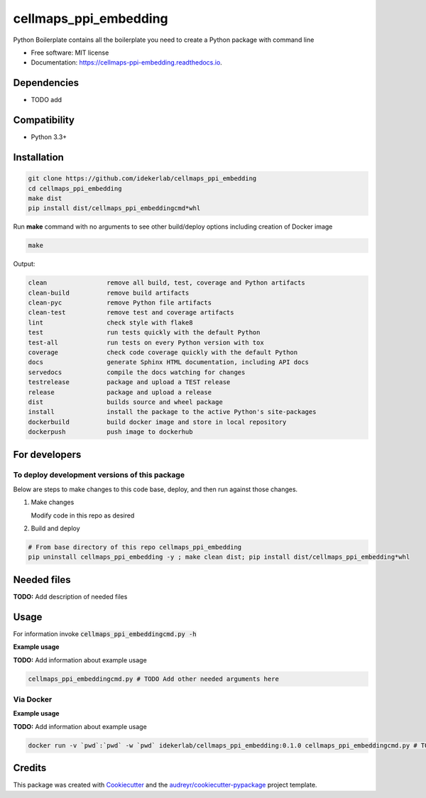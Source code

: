 ==========================
cellmaps_ppi_embedding
==========================


.. image:: https://img.shields.io/pypi/v/cellmaps_ppi_embedding.svg
        :target: https://pypi.python.org/pypi/cellmaps_ppi_embedding

.. image:: https://img.shields.io/travis/idekerlab/cellmaps_ppi_embedding.svg
        :target: https://travis-ci.com/idekerlab/cellmaps_ppi_embedding

.. image:: https://readthedocs.org/projects/cellmaps-ppi-embedding/badge/?version=latest
        :target: https://cellmaps-ppi-embedding.readthedocs.io/en/latest/?badge=latest
        :alt: Documentation Status




Python Boilerplate contains all the boilerplate you need to create a Python package with command line


* Free software: MIT license
* Documentation: https://cellmaps-ppi-embedding.readthedocs.io.



Dependencies
------------

* TODO add

Compatibility
-------------

* Python 3.3+

Installation
------------

.. code-block::

   git clone https://github.com/idekerlab/cellmaps_ppi_embedding
   cd cellmaps_ppi_embedding
   make dist
   pip install dist/cellmaps_ppi_embeddingcmd*whl


Run **make** command with no arguments to see other build/deploy options including creation of Docker image 

.. code-block::

   make

Output:

.. code-block::

   clean                remove all build, test, coverage and Python artifacts
   clean-build          remove build artifacts
   clean-pyc            remove Python file artifacts
   clean-test           remove test and coverage artifacts
   lint                 check style with flake8
   test                 run tests quickly with the default Python
   test-all             run tests on every Python version with tox
   coverage             check code coverage quickly with the default Python
   docs                 generate Sphinx HTML documentation, including API docs
   servedocs            compile the docs watching for changes
   testrelease          package and upload a TEST release
   release              package and upload a release
   dist                 builds source and wheel package
   install              install the package to the active Python's site-packages
   dockerbuild          build docker image and store in local repository
   dockerpush           push image to dockerhub

For developers
-------------------------------------------

To deploy development versions of this package
~~~~~~~~~~~~~~~~~~~~~~~~~~~~~~~~~~~~~~~~~~~~~~~~~~

Below are steps to make changes to this code base, deploy, and then run
against those changes.

#. Make changes

   Modify code in this repo as desired

#. Build and deploy

.. code-block::

    # From base directory of this repo cellmaps_ppi_embedding
    pip uninstall cellmaps_ppi_embedding -y ; make clean dist; pip install dist/cellmaps_ppi_embedding*whl



Needed files
------------

**TODO:** Add description of needed files


Usage
-----

For information invoke :code:`cellmaps_ppi_embeddingcmd.py -h`

**Example usage**

**TODO:** Add information about example usage

.. code-block::

   cellmaps_ppi_embeddingcmd.py # TODO Add other needed arguments here


Via Docker
~~~~~~~~~~~~~~~~~~~~~~

**Example usage**

**TODO:** Add information about example usage


.. code-block::

   docker run -v `pwd`:`pwd` -w `pwd` idekerlab/cellmaps_ppi_embedding:0.1.0 cellmaps_ppi_embeddingcmd.py # TODO Add other needed arguments here


Credits
-------

This package was created with Cookiecutter_ and the `audreyr/cookiecutter-pypackage`_ project template.

.. _Cookiecutter: https://github.com/audreyr/cookiecutter
.. _`audreyr/cookiecutter-pypackage`: https://github.com/audreyr/cookiecutter-pypackage
.. _NDEx: http://www.ndexbio.org
